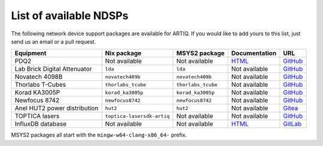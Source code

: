 List of available NDSPs
=======================

The following network device support packages are available for ARTIQ. If you would like to add yours to this list, just send us an email or a pull request.

.. csv-table::
    :header: Equipment, Nix package, MSYS2 package, Documentation, URL

    PDQ2,                           Not available, Not available, `HTML <https://pdq.readthedocs.io>`_, `GitHub <https://github.com/m-labs/pdq>`__
    Lab Brick Digital Attenuator,   ``lda``, ``lda``, Not available, `GitHub <https://github.com/m-labs/lda>`__
    Novatech 4098B,                 ``novatech409b``, ``novatech409b``, Not available, `GitHub <https://github.com/m-labs/novatech409b>`__
    Thorlabs T-Cubes,               ``thorlabs_tcube``, ``thorlabs_tcube``, Not available, `GitHub <https://github.com/m-labs/thorlabs_tcube>`__
    Korad KA3005P,                  ``korad_ka3005p``, ``korad_ka3005p``, Not available, `GitHub <https://github.com/m-labs/korad_ka3005p>`__
    Newfocus 8742,                  ``newfocus8742``, ``newfocus8742``, Not available, `GitHub <https://github.com/quartiq/newfocus8742>`__
    Anel HUT2 power distribution,   ``hut2``, ``hut2``, Not available, `Gitea <https://git.m-labs.hk/M-Labs/hut2>`__
    TOPTICA lasers,                 ``toptica-lasersdk-artiq``, Not available, Not available, `GitHub <https://github.com/quartiq/lasersdk-artiq>`__
    InfluxDB database,              Not available, Not available, `HTML <https://gitlab.com/charlesbaynham/artiq_influx_generic>`__, `GitLab <https://gitlab.com/charlesbaynham/artiq_influx_generic>`__

MSYS2 packages all start with the ``mingw-w64-clang-x86_64-`` prefix.

